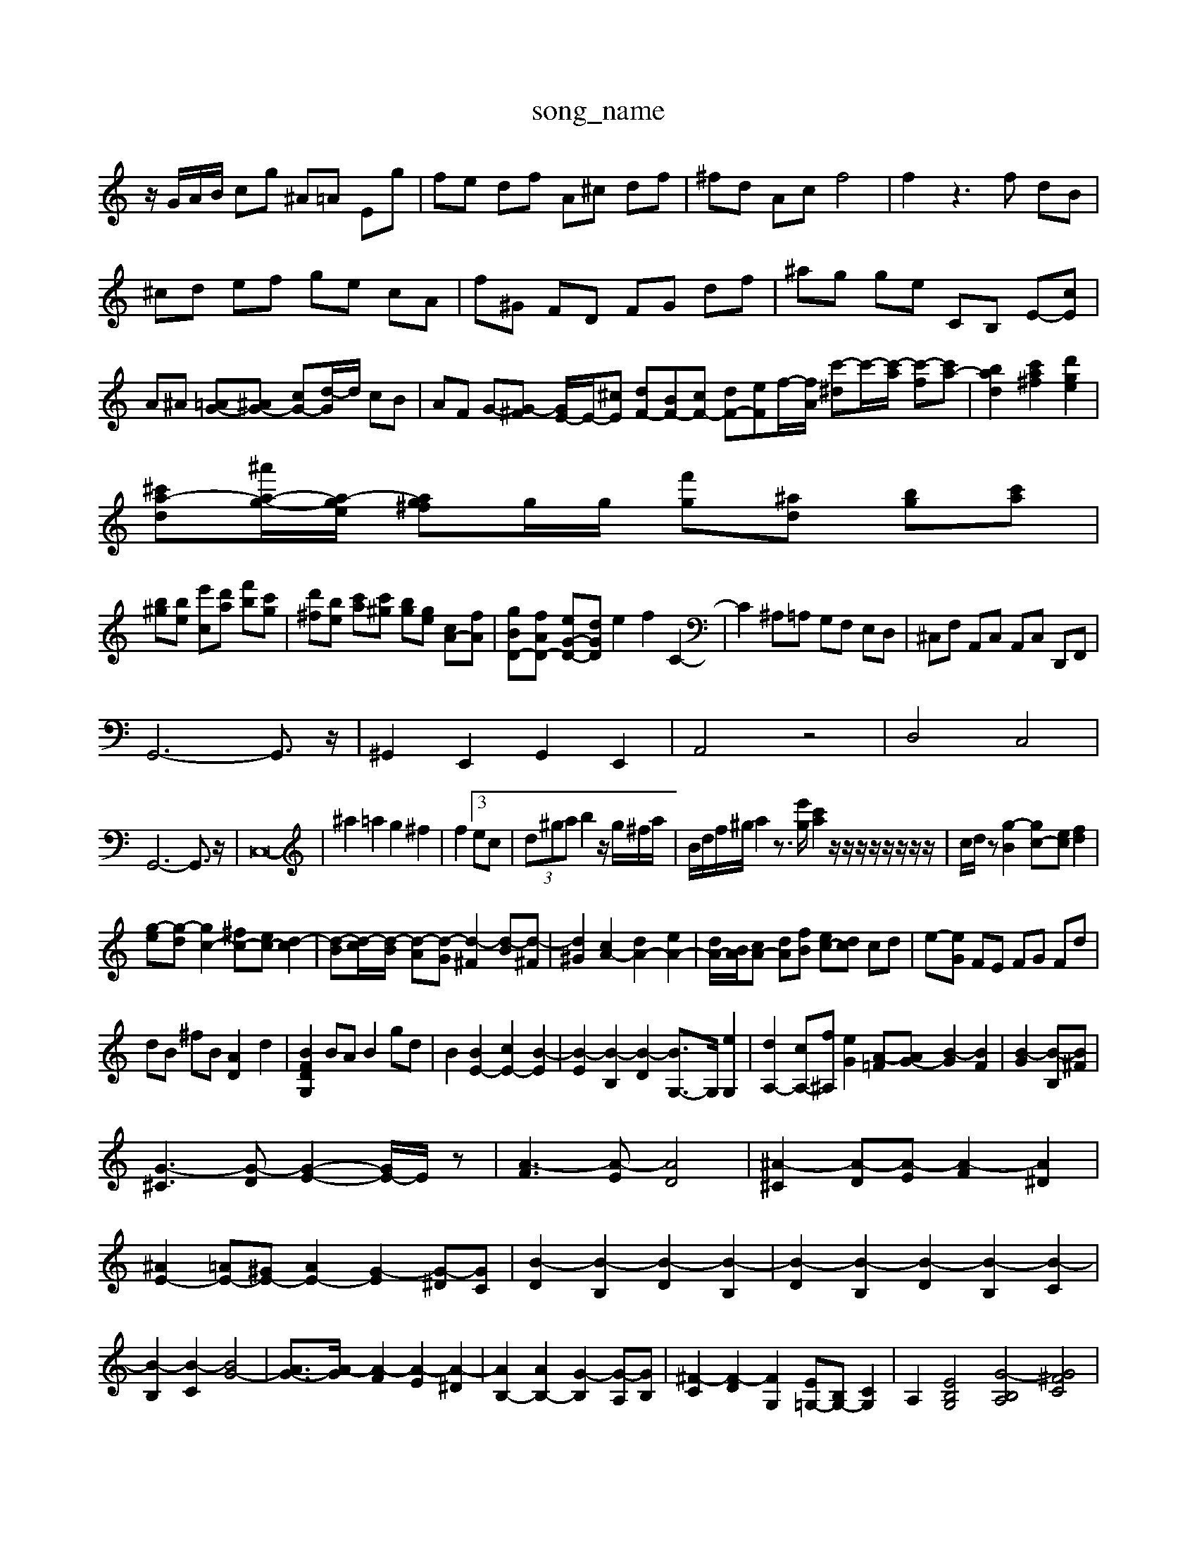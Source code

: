 X: 1
T:song_name
K:C % 0 sharps
V:1
%%MIDI program 60
%%MIDI program 0
z/2G/2A/2B/2 cg ^A=A Eg| \
fe df A^c df| \
^fd Ac f4| \
f2 z3f dB|
^cd ef ge cA| \
f^G FD FG df| \
^ag ge CB, E-[cE]| \
A^A [=AG-][^AG-] [cG-][d-G]/2d/2 cB| \
AF G-[G-^F] [GE-]/2E/2-[^cE] [dF-][BF-][cF-] [dF-][eF]f/2-[fA]/2 [c'-^d]c'/2-[c'-a]/2 [c'-f][c'a-]| \
[bad]2 [c'a^f]2 [d'ge]2|
[^c'a-d-][^a'-a-g-]/2[a-ge]/2 [ag^f]g/2g/2 [f'g][^ad] [bg][c'a]|
[b^g][be] [e'c][d'a] [f'b][c'g]| \
[d'^f][be] [c'a][c'^g] [bg][ge] [cA-][fA]| \
[gBD-][fAD-] [eG-D-][dGD] e2 f2 C2-| \
C2 ^A,=A, G,F, E,D,| \
^C,F, A,,C, A,,C, D,,F,,|
G,,6- G,,3/2z/2| \
^G,,2 E,,2 G,,2 E,,2| \
A,,4 z4| \
D,4 C,4|
G,,6- G,,3/2z/2| \
C,16-| \
^a2 =a2 g2 ^f2| \
f2 [3ec| \
 (3d^ga b2 z/2g/2^f/2a/2| \
B/2d/2f/2^g/2 a2 z3/2[e'g]/2 [c'a]2 z/2z/2z/2z/2 z/2z/2z/2z/2| \
c/2d/2z [g-B]2 [gc-][ec] [fd]2|
[g-e][g-d] [gc-]2 [^fc-][ec-] [d-c]2| \
[d-B][d-c]/2[d-B]/2 [d-A][d-G] [d-^F]2 [d-B][d-^F]| \
[d^G]2 [cA-]2 [dA-]2 [eA-]2| \
[dA-]/2[BA]/2[cA-] [dA][fB] [ec-][dc] cd| \
e-[eG] FE FG Fd|
dB ^fB [AD-]2 d2| \
[BFDG,]2 BA B2 gd| \
B2 [BE-]2 [cE-]2 [B-E]2| \
[B-E]2 [B-B,]2 [B-D]2 [BG,-]3/2G,/2 [eG,]2| \
[dA,-]2 [cA,-][f^A,] [eG]2 [A-=F][AG-] [B-G]2 [BF]2| \
[B-G]2 [B-B,][B^F]|
[G-^C]3[G-D] [G-E-]2 [GE-]/2E/2z| \
[A-F]3[A-E] [AD]4| \
[^A-^C]2 [A-D][A-E] [A-F]2 [A^D]2| \
[^AE-]2 [=AE-][^GE-] [AE-]2 [G-E]2 [G-^D][GC]| \
[B-D]2 [B-B,]2 [B-D]2 [B-B,]2| \
[B-D]2 [B-B,]2 [B-D]2 [B-B,]2 [B-C]2| \
[B-B,]2 [B-C]2 [BG-]4| \
[AG-]3/2[A-G]/2 [A-F]2 [A-E]2 [A-^D]2| \
[AB,-]2 [AB,-]2 [G-B,]2 [G-A,][GB,]| \
[^F-C]2 [F-D]2 [FG,]2 [E=G,-][B,G,-] [CG,]2| \
A,2 [EB,G,]4 [G-B,A,]4 [G^FC]4|
[F-D]4 [F-^A,-]3[FA,] [^F-D]2 [F-C][F-B,] [G-C][GD]| \
[GE-][AE-] [GE-][FE] [E^D]4| \
E2 E2 G2 ^G2| \
AB cd ec BA| \
^G/2-[BG]G/2-[AG-]/2 [BG]/2G/2F/2-[B-F-]/2 [BG-F-]/2[eG-F-]/2[BG-F-]/2[cG-F-]/2| \
[A-G-F-]/2[A-G-F-E-]/2[A-G-F-E-D]/2[A-G-F-E-]/2 [cB-A-G-F-E-]/2[dBG-F-E-B,-]/2[BG-F-E-B,-]/2[GF-E-B,-]/2 [AG-F-E-DB,-][AG-F-B,-]| \
[dG-F-E-B,-][dA-G-F-E-A,-]/2[^A=AGF-E-A,-]/2 [A-G-F-E-A,-]3/2[A-GFE-D-A,-]/2 [A-G-F-E-DA,-F,7/2z/2G/2  (3A/2c/2e/2a/2  (3a/2g/2a/2 (3f/2e/2d/2  (3e/2g/2c'/2 (3c/2a/2a/2  (3A/2c/2f/2 (3a/2g/2f/2  (3d/2^g/2f/2 (3e/2d/2^c/2| \
d2 z2  (3f/2e/2d/2z/2z/2z/2z/2 z/2z/2z/2z/2 z/2z/2z/2z/2| \
z/2z/2z/2z/2 z/2z/2z/2z/2 z/2z/2z/2z/2 z/2z/2z/2z/2 z/2z/2z/2z/2 z/2z/2z/2z/2| \
z/2z/2z/2z/2 z/2z/2z/2z/2 zz/2z/2 z/2z/2z/2z/2 z/2z/2z/2z/2|
zz[g-f] [ge][gd-] [fd-][ed]/2e/2 [d^A-]/2[eA]/2c/2A/2| \
f/2g/2f/2e/2 d/2c/2B/2A/2 ^A/2g/2A/2g/2 A,/2C/2D/2E/2 A,/2G/2F/2A/2| \
G/2B/2c/2A/2 B/2G/2D/2B,/2 G,/2d/2b/2g/2 a/2b/2c'/2d'/2|
a/2b/2g/2e/2 B/2d/2c/2B/2 A/2c/2e/2g/2 f/2a/2f/2g/2| \
e/2g/2b/2g/2 ^f/2e/2d/2e/2 E/2d/2b/2d/2 c/2B/2A/2G/2| \
[c-G-E-G,-]3[c-G-E-G,]/2[cG]/2 G/2-[dG-]/2[eG-]/2[dG-]/2 [^AG-]/2[=AG]/2G/2-[GC]/2|
[gc-G,-]3/2[fGG,]/2 [e-cA,-]3/2[gAG,]/2 [fc-G,-]3/2[eGG,]/2| \
[d-AF,-]3/2[dFG,]/2 F3/2E/2 [A,-F,-]/2[ECA,-F,-]/2[B,-F,]|
[B,G,-][DG,-] [B,G,-][G,-F,]/2G,/2 [A,C,-][B,C,-]| \
[C-C,-]2[C-C,-]/2C,2 A2| \
G2- [cG-]G e2| \
[AF]2 d2 [DG,]2 B2|
[cC]4 [GC]2 e2| \
[eF]2 dc d2 f2|